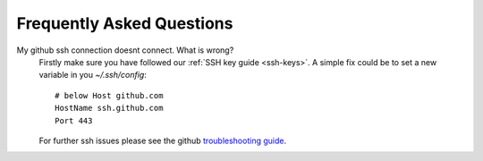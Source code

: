 Frequently Asked Questions
==========================

My github ssh connection doesnt connect. What is wrong?
    Firstly make sure you have followed our :ref:`SSH key guide <ssh-keys>`.
    A simple fix could be to set a new variable in you `~/.ssh/config`::

        # below Host github.com
        HostName ssh.github.com
        Port 443

    For further ssh issues please see the github `troubleshooting guide
    <https://docs.github.com/en/authentication/troubleshooting-ssh>`_.
